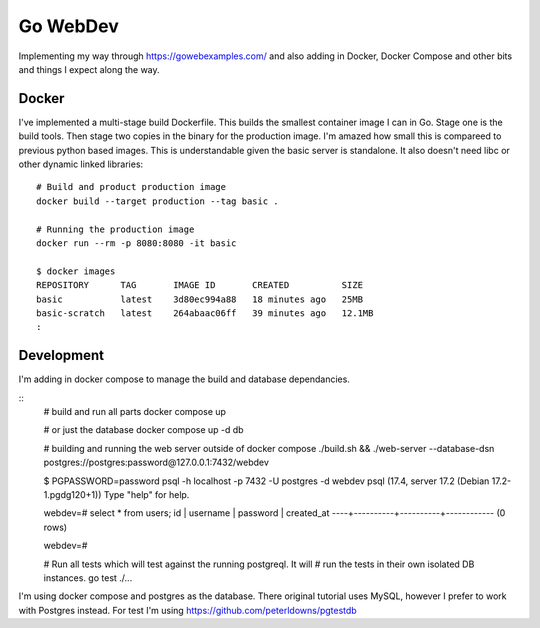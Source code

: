Go WebDev
=========

Implementing my way through https://gowebexamples.com/ and also adding in
Docker, Docker Compose and other bits and things I expect along the way.


Docker
------

I've implemented a multi-stage build Dockerfile. This builds the smallest
container image I can in Go. Stage one is the build tools. Then stage two
copies in the binary for the production image. I'm amazed how small this is
compareed to previous python based images. This is understandable given the
basic server is standalone. It also doesn't need libc or other dynamic linked
libraries::

    # Build and product production image
    docker build --target production --tag basic .

    # Running the production image
    docker run --rm -p 8080:8080 -it basic

    $ docker images
    REPOSITORY      TAG       IMAGE ID       CREATED          SIZE
    basic           latest    3d80ec994a88   18 minutes ago   25MB
    basic-scratch   latest    264abaac06ff   39 minutes ago   12.1MB
    :


Development
-----------

I'm adding in docker compose to manage the build and database dependancies.

::
    # build and run all parts
    docker compose up

    # or just the database
    docker compose up -d db

    # building and running the web server outside of docker compose
    ./build.sh && ./web-server --database-dsn postgres://postgres:password@127.0.0.1:7432/webdev

    $ PGPASSWORD=password psql -h localhost -p 7432 -U postgres -d webdev
    psql (17.4, server 17.2 (Debian 17.2-1.pgdg120+1))
    Type "help" for help.

    webdev=# select * from users;
    id | username | password | created_at
    ----+----------+----------+------------
    (0 rows)

    webdev=#

    # Run all tests which will test against the running postgreql. It will
    # run the tests in their own isolated DB instances.
    go test ./...

I'm using docker compose and postgres as the database. There original tutorial
uses MySQL, however I prefer to work with Postgres instead. For test I'm using
https://github.com/peterldowns/pgtestdb
